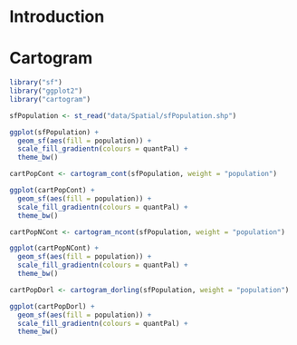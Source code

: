 #+PROPERTY:  header-args :session *R* :tangle ../docs/R/cartogram.R :eval no-export
#+OPTIONS: ^:nil

#+begin_src R :exports none :tangle no
setwd("~/github/bookvis/")
#+end_src


#+begin_src R :exports none  
##################################################################
## Initial configuration
##################################################################
## Clone or download the repository and set the working directory
## with setwd to the folder where the repository is located.
 
##################################################################
#+end_src


* Introduction

* Cartogram

#+begin_src R
library("sf")
library("ggplot2")
library("cartogram")
#+end_src

#+begin_src R
sfPopulation <- st_read("data/Spatial/sfPopulation.shp")

ggplot(sfPopulation) +
  geom_sf(aes(fill = population)) + 
  scale_fill_gradientn(colours = quantPal) +
  theme_bw()
#+end_src

#+begin_src R
cartPopCont <- cartogram_cont(sfPopulation, weight = "population")

ggplot(cartPopCont) +
  geom_sf(aes(fill = population)) + 
  scale_fill_gradientn(colours = quantPal) +
  theme_bw()
#+end_src

#+begin_src R
cartPopNCont <- cartogram_ncont(sfPopulation, weight = "population")

ggplot(cartPopNCont) +
  geom_sf(aes(fill = population)) + 
  scale_fill_gradientn(colours = quantPal) +
  theme_bw()
#+end_src

#+begin_src R
cartPopDorl <- cartogram_dorling(sfPopulation, weight = "population")

ggplot(cartPopDorl) +
  geom_sf(aes(fill = population)) + 
  scale_fill_gradientn(colours = quantPal) +
  theme_bw()
#+end_src
